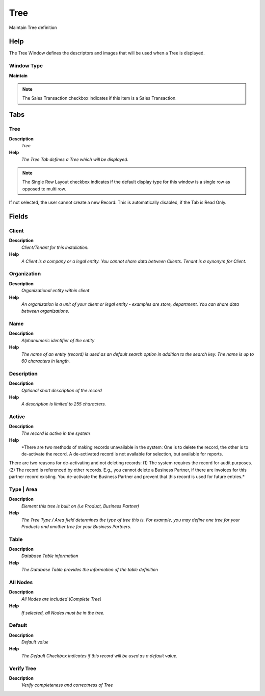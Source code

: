 
.. _functional-guide/window/window-tree:

====
Tree
====

Maintain Tree definition

Help
====
The Tree Window defines the descriptors and images that will be used when a Tree is displayed.

Window Type
-----------
\ **Maintain**\ 

.. note::
    The Sales Transaction checkbox indicates if this item is a Sales Transaction.


Tabs
====

Tree
----
\ **Description**\ 
 \ *Tree*\ 
\ **Help**\ 
 \ *The Tree Tab defines a Tree which will be displayed.*\ 

.. note::
    The Single Row Layout checkbox indicates if the default display type for this window is a single row as opposed to multi row.
If not selected, the user cannot create a new Record.  This is automatically disabled, if the Tab is Read Only.

Fields
======

Client
------
\ **Description**\ 
 \ *Client/Tenant for this installation.*\ 
\ **Help**\ 
 \ *A Client is a company or a legal entity. You cannot share data between Clients. Tenant is a synonym for Client.*\ 

Organization
------------
\ **Description**\ 
 \ *Organizational entity within client*\ 
\ **Help**\ 
 \ *An organization is a unit of your client or legal entity - examples are store, department. You can share data between organizations.*\ 

Name
----
\ **Description**\ 
 \ *Alphanumeric identifier of the entity*\ 
\ **Help**\ 
 \ *The name of an entity (record) is used as an default search option in addition to the search key. The name is up to 60 characters in length.*\ 

Description
-----------
\ **Description**\ 
 \ *Optional short description of the record*\ 
\ **Help**\ 
 \ *A description is limited to 255 characters.*\ 

Active
------
\ **Description**\ 
 \ *The record is active in the system*\ 
\ **Help**\ 
 \ *There are two methods of making records unavailable in the system: One is to delete the record, the other is to de-activate the record. A de-activated record is not available for selection, but available for reports.
There are two reasons for de-activating and not deleting records:
(1) The system requires the record for audit purposes.
(2) The record is referenced by other records. E.g., you cannot delete a Business Partner, if there are invoices for this partner record existing. You de-activate the Business Partner and prevent that this record is used for future entries.*\ 

Type | Area
-----------
\ **Description**\ 
 \ *Element this tree is built on (i.e Product, Business Partner)*\ 
\ **Help**\ 
 \ *The Tree Type / Area field determines the type of tree this is.  For example, you may define one tree for your Products and another tree for your Business Partners.*\ 

Table
-----
\ **Description**\ 
 \ *Database Table information*\ 
\ **Help**\ 
 \ *The Database Table provides the information of the table definition*\ 

All Nodes
---------
\ **Description**\ 
 \ *All Nodes are included (Complete Tree)*\ 
\ **Help**\ 
 \ *If selected, all Nodes must be in the tree.*\ 

Default
-------
\ **Description**\ 
 \ *Default value*\ 
\ **Help**\ 
 \ *The Default Checkbox indicates if this record will be used as a default value.*\ 

Verify Tree
-----------
\ **Description**\ 
 \ *Verify completeness and correctness of Tree*\ 
